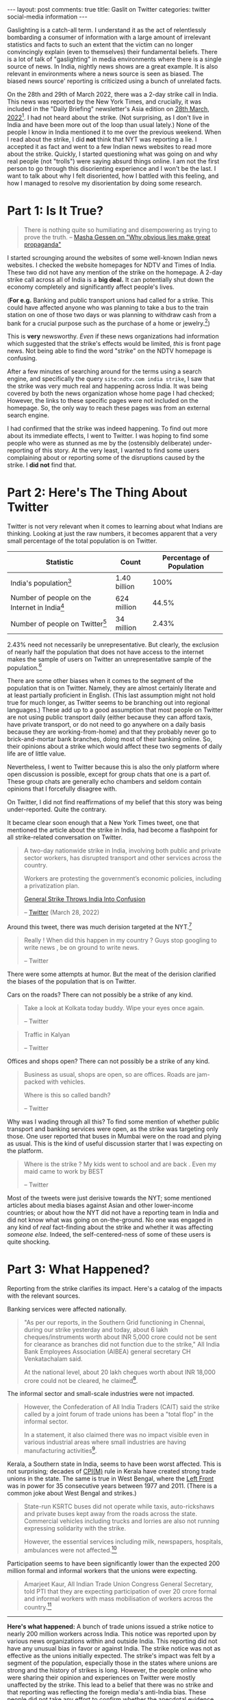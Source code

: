 #+OPTIONS: author:nil toc:nil ^:nil

#+begin_export html
---
layout: post
comments: true
title: Gaslit on Twitter
categories: twitter social-media information
---
#+end_export

Gaslighting is a catch-all term. I understand it as the act of relentlessly bombarding a consumer of
information with a large amount of irrelevant statistics and facts to such an extent that the victim
can no longer convincingly explain (even to themselves) their fundamental beliefs. There is a lot of
talk of "gaslighting" in media environments where there is a single source of news. In India,
nightly news shows are a great example. It is also relevant in environments where a news source is
seen as biased. The biased news source' reporting is criticized using a bunch of unrelated facts.

On the 28th and 29th of March 2022, there was a 2-day strike call in India. This news was reported
by the New York Times, and crucially, it was included in the "Daily Briefing" newsletter's Asia
edition on [[https://www.nytimes.com/2022/03/28/briefing/biden-russia-oscars-will-smith-israel.html][28th March, 2022]][fn:1]. I had not heard about the strike. (Not surprising, as I don't
live in India and have been more out of the loop than usual lately.) None of the people I know in
India mentioned it to me over the previous weekend. When I read about the strike, I did *not* think
that NYT was reporting a lie. I accepted it as fact and went to a few Indian news websites to read
more about the strike. Quickly, I started questioning what was going on and why real people (not
"trolls") were saying absurd things online. I am not the first person to go through this
disorienting experience and I won't be the last. I want to talk about why I felt disoriented, how I
battled with this feeling, and how I managed to resolve my disorientation by doing some research.

#+begin_export html
<!--more-->
#+end_export

* Part 1: Is It True?

#+begin_quote
There is nothing quite so humiliating and disempowering as trying to prove the truth.
-- [[https://youtu.be/nknYtlOvaQ0?t=348][Masha Gessen on "Why obvious lies make great propaganda"]]
#+end_quote

I started scrounging around the websites of some well-known Indian news websites. I checked the
website homepages for NDTV and Times of India. These two did not have any mention of the strike on
the homepage. A 2-day strike call across all of India is a *big deal.* It can potentially shut
down the economy completely and significantly affect people's lives.

(*For e.g.* Banking and public transport unions had called for a strike. This could have affected
anyone who was planning to take a bus to the train station on one of those two days or was planning
to withdraw cash from a bank for a crucial purpose such as the purchase of a home or jewelry.[fn:2])

This is *very* newsworthy. /Even/ if these news organizations had information which suggested that
the strike's effects would be limited, /this/ is front page news. Not being able to find the word
"strike" on the NDTV homepage is confusing.

After a few minutes of searching around for the terms using a search engine, and specifically the
query =site:ndtv.com india strike=, I saw that the strike was very much real and happening across
India. It was being covered by both the news organization whose home page I had checked; However,
the links to these specific pages were not included on the homepage. So, the only way to reach these
pages was from an external search engine.

I had confirmed that the strike was indeed happening. To find out more about its immediate effects,
I went to Twitter. I was hoping to find some people who were as stunned as me by the (ostensibly
deliberate) under-reporting of this story. At the very least, I wanted to find some users
complaining about or reporting some of the disruptions caused by the strike. I *did not* find that.

* Part 2: Here's The Thing About Twitter

Twitter is not very relevant when it comes to learning about what Indians are thinking.  Looking at
just the raw numbers, it becomes apparent that a very small percentage of the total population is on
Twitter.

| Statistic                                        | Count        | Percentage of Population |
|--------------------------------------------------+--------------+--------------------------|
| India's population[fn:3]                        | 1.40 billion |                     100% |
| Number of people on the Internet in India[fn:4] | 624 million  |                    44.5% |
| Number of people on Twitter[fn:5]                | 34 million   |                    2.43% |

2.43% need not necessarily be unrepresentative. But clearly, the exclusion of nearly half the
population that does not have access to the internet makes the sample of users on Twitter an
unrepresentative sample of the population.[fn:6]

There are some other biases when it comes to the segment of the population that is on
Twitter. Namely, they are almost certainly literate and at least partially proficient in
English. (This last assumption might not hold true for much longer, as Twitter seems to be branching
out into regional languages.) These add up to a good assumption that most people on Twitter are not
using public transport daily (either because they can afford taxis, have private transport, or do
not need to go anywhere on a daily basis because they are working-from-home) and that they probably
never go to brick-and-mortar bank branches, doing most of their banking online. So, their opinions
about a strike which would affect these two segments of daily life are of little value.

Nevertheless, I went to Twitter because this is also the only platform where open discussion is
possible, except for group chats that one is a part of. These group chats are generally echo
chambers and seldom contain opinions that I forcefully disagree with.

On Twitter, I did not find reaffirmations of my belief that this story was being
under-reported. Quite the contrary.

It became clear soon enough that a New York Times tweet, one that mentioned the article about the
strike in India, had become a flashpoint for all strike-related conversation on Twitter.

#+begin_quote
A two-day nationwide strike in India, involving both public and private sector workers, has
disrupted transport and other services across the country.

Workers are protesting the government’s economic policies, including a privatization plan.

[[https://www.nytimes.com/2022/03/28/world/asia/india-modi-general-strike.html?smtyp=cur&smid=tw-nytimes][General Strike Throws India Into Confusion]]

-- [[https://twitter.com/nytimes/status/1508414880579211277][Twitter]] (March 28, 2022)
#+end_quote

Around this tweet, there was much derision targeted at the NYT.[fn:7]

#+begin_quote
Really ! When did this happen in my country ? Guys stop googling to write news , be on ground to
write news.

-- Twitter
#+end_quote
# https://twitter.com/iamneel0601/status/1508983473427853312

There were some attempts at humor. But the meat of the derision clarified the biases of the
population that is on Twitter.

Cars on the roads? There can not possibly be a strike of any kind.

#+begin_quote
Take a look at Kolkata today buddy. Wipe your eyes once again.

-- Twitter
#+end_quote

#+begin_quote
Traffic in Kalyan

-- Twitter
#+end_quote

Offices and shops open? There can not possibly be a strike of any kind.

#+begin_quote
Business as usual, shops are open, so are offices. Roads are jam-packed with vehicles.

Where is this so called bandh?

-- Twitter
#+end_quote

Why was I wading through all this? To find some mention of whether public transport and banking
services were open, as the strike was targeting only those. One user reported that buses in Mumbai
were on the road and plying as usual. This is the kind of useful discussion starter that I was
expecting on the platform.

#+begin_quote
Where is the strike ? My kids went to school and are back . Even my maid came to work by BEST

-- Twitter
#+end_quote

Most of the tweets were just derisive towards the NYT; some mentioned articles about media biases
against Asian and other lower-income countries; or about how the NYT did not have a reporting team
in India and did not know what was going on on-the-ground. No one was engaged in any kind of /real/
fact-finding about the strike and whether it was affecting /someone else./ Indeed, the
self-centered-ness of some of these users is quite shocking.

* Part 3: What Happened?

Reporting from the strike clarifies its impact. Here's a catalog of the impacts with the relevant
sources.

Banking services were affected nationally.

#+begin_quote
"As per our reports, in the Southern Grid functioning in Chennai, during our strike yesterday and
today, about 6 lakh cheques/instruments worth about INR 5,000 crore could not be sent for clearance as
branches did not function due to the strike," All India Bank Employees Association (AIBEA) general
secretary CH Venkatachalam said.

At the national level, about 20 lakh cheques worth about INR 18,000 crore could not be cleared, he
claimed[fn:8].
#+end_quote

The informal sector and small-scale industries were not impacted.

#+begin_quote
However, the Confederation of All India Traders (CAIT) said the strike called by a joint forum of
trade unions has been a "total flop" in the informal sector.

In a statement, it also claimed there was no impact visible even in various industrial areas where
small industries are having manufacturing activities[fn:9].
#+end_quote

Kerala, a Southern state in India, seems to have been worst affected. This is not surprising;
decades of [[https://en.wikipedia.org/wiki/Communist_Party_of_India_(Marxist)#Kerala_2][CPI(M)]] rule in Kerala have created strong trade unions in the state. The same is true in
West Bengal, where the [[https://en.wikipedia.org/wiki/Left_Front_(West_Bengal)][Left Front]] was in power for 35 consecutive years between 1977
and 2011. (There is a common joke about West Bengal and strikes.)

#+begin_quote
State-run KSRTC buses did not operate while taxis, auto-rickshaws and private buses kept away from
the roads across the state. Commercial vehicles including trucks and lorries are also not running
expressing solidarity with the strike.

However, the essential services including milk, newspapers, hospitals, ambulances were not
affected.[fn:10]
#+end_quote

Participation seems to have been significantly lower than the expected 200 million formal and
informal workers that the unions were expecting.

#+begin_quote
Amarjeet Kaur, All Indian Trade Union Congress General Secretary, told PTI that they are expecting
participation of over 20 crore formal and informal workers with mass mobilisation of workers across
the country.[fn:11]
#+end_quote

-----

*Here's what happened:* A bunch of trade unions issued a strike notice to nearly 200 million workers
across India. This notice was reported upon by various news organizations within and outside
India. This reporting did not have any unusual bias in favor or against India. The strike notice was
not as effective as the unions initially expected. The strike's impact was felt by a segment of the
population, especially those in the states where unions are strong and the history of strikes is
long. However, the people online who were sharing their opinion and experiences on Twitter were
mostly unaffected by the strike. This lead to a belief that there was no strike and that reporting
was reflecting the foreign media's anti-India bias. These people did not take any effort to confirm
whether the anecdotal evidence they had at hand was representative of other population
segments. Once people started railing on NYT, Twitter became an echo chamber where no other opinion
could break through. Once this pattern took hold, the story was no longer "Strike notice not as
effective as unions initially predicted." It became: [[https://www.msn.com/en-in/video/watch/nyt-misleads-readers-about-india-strike-article-s-title-blows-the-strike-out-of-proportion/vi-AAVDoz3]["NYT blows strike in India out of proportion."]]

* Footnotes

[fn:1] I could not find the number of users who read this briefing.

[fn:2] India's ATM withdrawal rules are strict and do not allow withdrawals of more than Rs. 25,000
per day.

[fn:3] [[https://www.worldometers.info/world-population/india-population/][India Population (Live) (Extrapolated from UN data) (Worldometers)]]

[fn:4] [[https://www.statista.com/topics/2157/internet-usage-in-india/#topicHeader__wrapper][Internet usage in India (Statista)]]

[fn:5] [[https://www.statista.com/statistics/381832/twitter-users-india/][Number of Twitter users in India from 2013 to 2019 (Statista)]]

[fn:6] By comparison, in the US, [[https://www.statista.com/statistics/265647/share-of-us-internet-users-who-use-twitter-by-age-group/][68 million people are on Twitter]] (20.5% of the population) and in
Japan, [[https://www.statista.com/statistics/381839/twitter-users-japan/][26 million people are estimated to be on Twitter]] (20.8% of the population).

[fn:7] Going forward, I mention the text of a few tweets. However, I have decided not to publish the
links to these tweets in this blog post.

[fn:8] [[https://www.ndtv.com/india-news/banking-services-impacted-on-second-day-of-nationwide-strike-2849354][Banking Services Impacted On Second Day Of Nationwide Strike]]

[fn:9] [[https://www.ndtv.com/business/nationwide-strike-hits-banking-operations-public-transport-services-2848273][Nationwide Strike Hits Banking Operations, Transport Services]]

[fn:10] [[https://www.ndtv.com/india-news/two-day-strike-affects-normal-life-in-kerala-2847129][Two-Day Strike Affects Normal Life in Kerala]]

[fn:11] [[https://www.ndtv.com/india-news/bharat-bandh-bank-strike-called-on-monday-tuesday-your-10-point-guide-to-march-28-march-29-workers-protest-2846165][Trade Unions Call For Bharat Bandh Today, Tomorrow: Your 10-Point Guide]]

# Twitter URLs
# List of URLs for the Tweets included in this post are also included in this post as GPG encrypted
# ciphertext.
# Encryption: cat urls | gpg --armor -r mail@siddharthkannan.in --encrypt -
# Decryption: cat urls.gpg | gpg --decrypt
# Key: 665AB164DEC670A3
#
# GPG ciphertext:
#
#    -----BEGIN PGP MESSAGE-----
#
#    hQGMA2ZasWTexnCjAQwAnQ37AkLPOkMl+ILrjNnozHnKO3ZBWIZSAdoBVUiY/3AR
#    8fz0QVf4NLcyZgDP4/3GJDejfxqOxdK7oUp7cd4RipOmBk0GMVe4kua9lynEu/zP
#    2v1P4/KSm9+BttCOTtFxzJLuC3aJFQQ7fFwKecKfkCdi1SnaaYz8709bMZ0TNq3a
#    pfn0lo7EpTwIw61io9ONPqkGbiHqpNIuNanY5ogLOniyR/aUERg6iYguxc5WepGM
#    rVu5wt/GH2YXRoT2JTieDNI3nzF7Hx78+2FCGFmn8iuGGrAq4KdlByTBf+AO5/nK
#    Jw+SktBoT9AqMEWX9VlFsdEJ4/KcnXAkoao6XgbjFbRbxR8QEwaHhrtF+k2UxGuu
#    CsPXc3gDi8JQkaSBRXno1f78we7Ae77p2crQQENrXgcCvznsVBuE0GM0uSomKmK/
#    Q4pa1vp93+sbEczDfKrtCRoHrFO+lCpq3ruCsoIR4IYv8mDhBG+DBRUfNcZNzAMU
#    RCDAa9D3eDz1+MpJK67g0sAaAQfz+0gUU+9viz5DyKuT6CsVtkUwSLr2pwuVMkeW
#    q3pwNdC9Amx9yR7H9SSkKQ4pyNi3y8wSJ+rbMjwo1JCcDj0z7X+HFDy4pjxsSao1
#    5gMmsIzorL1tctpcDX4rQjLOlFX5O0pShjXeDu1R1hV+AMiavhMLQehjBJgyaLAe
#    IyffJBE5UeDSeOdZRmsIKwYL6cxLbCbu95UXxP3wYH0FczPHnm5VlrQe1fJWTgyl
#    jyGXeeKSEOG2rzbwtIbWvXo1Vy0f2WWK/qWQUc+YP0Pzk4x4J0oxvss3xsk=
#    =XZMG
#    -----END PGP MESSAGE-----
